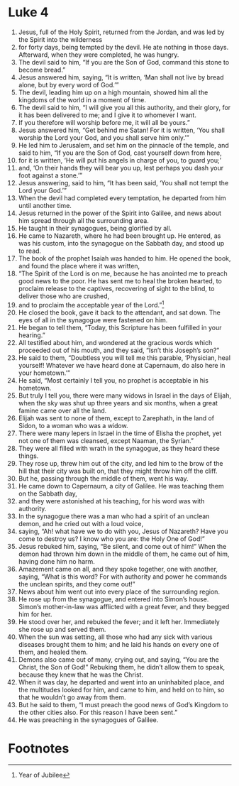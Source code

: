 ﻿
* Luke 4
1. Jesus, full of the Holy Spirit, returned from the Jordan, and was led by the Spirit into the wilderness 
2. for forty days, being tempted by the devil. He ate nothing in those days. Afterward, when they were completed, he was hungry. 
3. The devil said to him, “If you are the Son of God, command this stone to become bread.” 
4. Jesus answered him, saying, “It is written, ‘Man shall not live by bread alone, but by every word of God.’” 
5. The devil, leading him up on a high mountain, showed him all the kingdoms of the world in a moment of time. 
6. The devil said to him, “I will give you all this authority, and their glory, for it has been delivered to me; and I give it to whomever I want. 
7. If you therefore will worship before me, it will all be yours.” 
8. Jesus answered him, “Get behind me Satan! For it is written, ‘You shall worship the Lord your God, and you shall serve him only.’” 
9. He led him to Jerusalem, and set him on the pinnacle of the temple, and said to him, “If you are the Son of God, cast yourself down from here, 
10. for it is written, ‘He will put his angels in charge of you, to guard you;’ 
11. and, ‘On their hands they will bear you up, lest perhaps you dash your foot against a stone.’” 
12. Jesus answering, said to him, “It has been said, ‘You shall not tempt the Lord your God.’” 
13. When the devil had completed every temptation, he departed from him until another time. 
14. Jesus returned in the power of the Spirit into Galilee, and news about him spread through all the surrounding area. 
15. He taught in their synagogues, being glorified by all. 
16. He came to Nazareth, where he had been brought up. He entered, as was his custom, into the synagogue on the Sabbath day, and stood up to read. 
17. The book of the prophet Isaiah was handed to him. He opened the book, and found the place where it was written, 
18. “The Spirit of the Lord is on me, because he has anointed me to preach good news to the poor. He has sent me to heal the broken hearted, to proclaim release to the captives, recovering of sight to the blind, to deliver those who are crushed, 
19. and to proclaim the acceptable year of the Lord.”[fn:1] 
20. He closed the book, gave it back to the attendant, and sat down. The eyes of all in the synagogue were fastened on him. 
21. He began to tell them, “Today, this Scripture has been fulfilled in your hearing.” 
22. All testified about him, and wondered at the gracious words which proceeded out of his mouth, and they said, “Isn’t this Joseph’s son?” 
23. He said to them, “Doubtless you will tell me this parable, ‘Physician, heal yourself! Whatever we have heard done at Capernaum, do also here in your hometown.’” 
24. He said, “Most certainly I tell you, no prophet is acceptable in his hometown. 
25. But truly I tell you, there were many widows in Israel in the days of Elijah, when the sky was shut up three years and six months, when a great famine came over all the land. 
26. Elijah was sent to none of them, except to Zarephath, in the land of Sidon, to a woman who was a widow. 
27. There were many lepers in Israel in the time of Elisha the prophet, yet not one of them was cleansed, except Naaman, the Syrian.” 
28. They were all filled with wrath in the synagogue, as they heard these things. 
29. They rose up, threw him out of the city, and led him to the brow of the hill that their city was built on, that they might throw him off the cliff. 
30. But he, passing through the middle of them, went his way. 
31. He came down to Capernaum, a city of Galilee. He was teaching them on the Sabbath day, 
32. and they were astonished at his teaching, for his word was with authority. 
33. In the synagogue there was a man who had a spirit of an unclean demon, and he cried out with a loud voice, 
34. saying, “Ah! what have we to do with you, Jesus of Nazareth? Have you come to destroy us? I know who you are: the Holy One of God!” 
35. Jesus rebuked him, saying, “Be silent, and come out of him!” When the demon had thrown him down in the middle of them, he came out of him, having done him no harm. 
36. Amazement came on all, and they spoke together, one with another, saying, “What is this word? For with authority and power he commands the unclean spirits, and they come out!” 
37. News about him went out into every place of the surrounding region. 
38. He rose up from the synagogue, and entered into Simon’s house. Simon’s mother-in-law was afflicted with a great fever, and they begged him for her. 
39. He stood over her, and rebuked the fever; and it left her. Immediately she rose up and served them. 
40. When the sun was setting, all those who had any sick with various diseases brought them to him; and he laid his hands on every one of them, and healed them. 
41. Demons also came out of many, crying out, and saying, “You are the Christ, the Son of God!” Rebuking them, he didn’t allow them to speak, because they knew that he was the Christ. 
42. When it was day, he departed and went into an uninhabited place, and the multitudes looked for him, and came to him, and held on to him, so that he wouldn’t go away from them. 
43. But he said to them, “I must preach the good news of God’s Kingdom to the other cities also. For this reason I have been sent.” 
44. He was preaching in the synagogues of Galilee. 

* Footnotes

[fn:1] Year of Jubilee 
